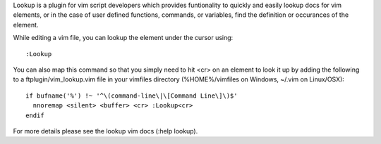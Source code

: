 .. Copyright (c) 2010 - 2011, Eric Van Dewoestine
   All rights reserved.

   Redistribution and use of this software in source and binary forms, with
   or without modification, are permitted provided that the following
   conditions are met:

   * Redistributions of source code must retain the above
     copyright notice, this list of conditions and the
     following disclaimer.

   * Redistributions in binary form must reproduce the above
     copyright notice, this list of conditions and the
     following disclaimer in the documentation and/or other
     materials provided with the distribution.

   * Neither the name of Eric Van Dewoestine nor the names of its
     contributors may be used to endorse or promote products derived from
     this software without specific prior written permission of
     Eric Van Dewoestine.

   THIS SOFTWARE IS PROVIDED BY THE COPYRIGHT HOLDERS AND CONTRIBUTORS "AS
   IS" AND ANY EXPRESS OR IMPLIED WARRANTIES, INCLUDING, BUT NOT LIMITED TO,
   THE IMPLIED WARRANTIES OF MERCHANTABILITY AND FITNESS FOR A PARTICULAR
   PURPOSE ARE DISCLAIMED. IN NO EVENT SHALL THE COPYRIGHT OWNER OR
   CONTRIBUTORS BE LIABLE FOR ANY DIRECT, INDIRECT, INCIDENTAL, SPECIAL,
   EXEMPLARY, OR CONSEQUENTIAL DAMAGES (INCLUDING, BUT NOT LIMITED TO,
   PROCUREMENT OF SUBSTITUTE GOODS OR SERVICES; LOSS OF USE, DATA, OR
   PROFITS; OR BUSINESS INTERRUPTION) HOWEVER CAUSED AND ON ANY THEORY OF
   LIABILITY, WHETHER IN CONTRACT, STRICT LIABILITY, OR TORT (INCLUDING
   NEGLIGENCE OR OTHERWISE) ARISING IN ANY WAY OUT OF THE USE OF THIS
   SOFTWARE, EVEN IF ADVISED OF THE POSSIBILITY OF SUCH DAMAGE.

Lookup is a plugin for vim script developers which provides funtionality to
quickly and easily lookup docs for vim elements, or in the case of user defined
functions, commands, or variables, find the definition or occurances of the
element.

While editing a vim file, you can lookup the element under the cursor using:

::

    :Lookup

You can also map this command so that you simply need to hit <cr> on an element
to look it up by adding the following to a ftplugin/vim_lookup.vim file in your
vimfiles directory (%HOME%/vimfiles on Windows, ~/.vim on Linux/OSX):

::

  if bufname('%') !~ '^\(command-line\|\[Command Line\]\)$'
    nnoremap <silent> <buffer> <cr> :Lookup<cr>
  endif

For more details please see the lookup vim docs (:help lookup).
